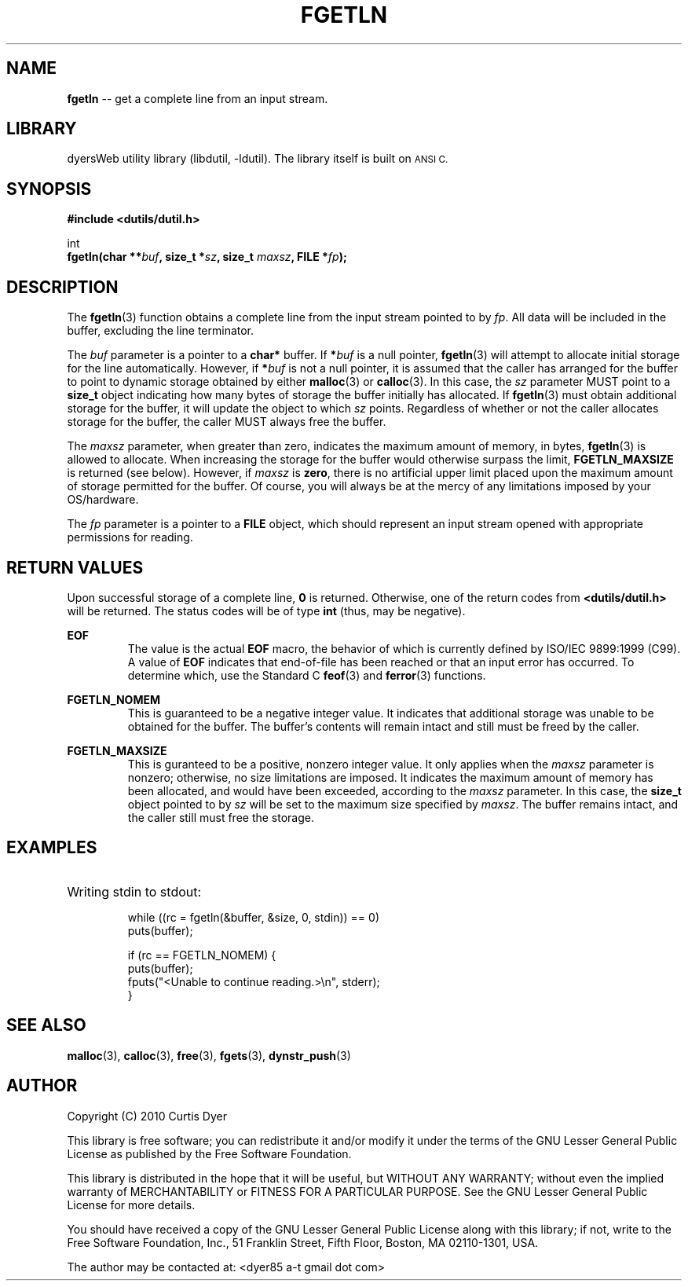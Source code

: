 .\" dutil - fgetln(3)
.TH FGETLN 3 "April 2010" "I/O Utilities" "Programmer's Manual"
.SH NAME
.BR fgetln " -- get a complete line from an input stream."
.SH LIBRARY
dyersWeb utility library (libdutil, \-ldutil). The library
itself is built on
.SM ANSI C.
.SH SYNOPSIS
.nf
.B #include <dutils/dutil.h>

int
.BI "fgetln(char **" buf ", size_t *"sz ", size_t " maxsz ", FILE *"fp );
.fi
.SH DESCRIPTION
The 
.BR fgetln (3)
function obtains a complete line from the input stream pointed to by
.IR fp .
All data will be included in the buffer, excluding the line terminator.
.PP
The
.I buf
parameter is a pointer to a
.B char*
buffer. If
.BI * buf
is a null pointer,
.BR fgetln (3)
will attempt to allocate initial storage for the line automatically.
However, if
.BI * buf
is not a null pointer, it is assumed that the caller has arranged for
the buffer to point to dynamic storage obtained by either
.BR malloc (3)
or
.BR calloc (3).
In this case, the
.I sz
parameter MUST point to a
.B size_t
object indicating how many bytes of storage the buffer initially
has allocated. If
.BR fgetln (3)
must obtain additional storage for the buffer, it will update the
object to which
.IR sz " points."
Regardless of whether or not the caller allocates storage for the
buffer, the caller MUST always free the buffer.
.PP
The
.I maxsz
parameter, when greater than zero, indicates the maximum amount of
memory, in bytes,
.BR fgetln (3)
is allowed to allocate. When increasing the storage for the buffer
would otherwise surpass the limit,
.B FGETLN_MAXSIZE
is returned (see below). However, if
.I maxsz
is
.BR zero ,
there is no artificial upper limit placed upon the maximum amount of
storage permitted for the buffer. Of course, you will always be at the
mercy of any limitations imposed by your OS/hardware.
.PP
The
.I fp
parameter is a pointer to a
.B FILE
object, which should represent an input stream opened with appropriate
permissions for reading.
.SH "RETURN VALUES"
Upon successful storage of a complete line,
.B 0
is returned. Otherwise, one of the return codes from
.B <dutils/dutil.h>
will be returned. The status codes will be of type
.BR int " (thus, may be negative)."

.B EOF
.RS
The value is the actual
.B EOF
macro, the behavior of which is currently defined by ISO/IEC 9899:1999
(C99). A value of
.B EOF
indicates that end-of-file has been reached or that an input error has
occurred. To determine which, use the Standard C
.BR feof "(3) and " ferror "(3) functions."
.PP
.RE
.B FGETLN_NOMEM
.RS
This is guaranteed to be a negative integer value. It indicates that
additional storage was unable to be obtained for the buffer. The
buffer's contents will remain intact and still must be freed by the
caller.
.PP
.RE
.B FGETLN_MAXSIZE
.RS
This is guranteed to be a positive, nonzero integer value. It only
applies when the
.I maxsz
parameter is nonzero; otherwise, no size limitations are imposed.
It indicates the maximum amount of memory has been allocated, and
would have been exceeded, according to the
.I maxsz
parameter. In this case, the
.B size_t
object pointed to by
.I sz
will be set to the maximum size specified by
.IR maxsz .
The buffer remains intact, and the caller still must free the storage.
.RE
.SH EXAMPLES
.nf
.HP
Writing stdin to stdout:

while ((rc = fgetln(&buffer, &size, 0, stdin)) == 0)
    puts(buffer);

if (rc == FGETLN_NOMEM) {
    puts(buffer);
    fputs("<Unable to continue reading.>\\n", stderr);
}
.fi
.SH "SEE ALSO"
.BR malloc (3),
.BR calloc (3),
.BR free (3),
.BR fgets (3),
.BR dynstr_push (3)
.SH AUTHOR
Copyright (C) 2010  Curtis Dyer

This library is free software; you can redistribute it and/or
modify it under the terms of the GNU Lesser General Public License
as published by the Free Software Foundation.

This library is distributed in the hope that it will be useful, but
WITHOUT ANY WARRANTY; without even the implied warranty of
MERCHANTABILITY or FITNESS FOR A PARTICULAR PURPOSE.  See the GNU
Lesser General Public License for more details.

You should have received a copy of the GNU Lesser General Public
License along with this library; if not, write to the Free Software
Foundation, Inc., 51 Franklin Street, Fifth Floor, Boston, MA
02110-1301, USA.

The author may be contacted at:  <dyer85 a-t gmail dot com>


